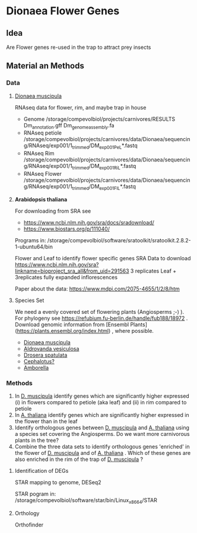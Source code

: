 * Dionaea Flower Genes

** Idea

Are Flower genes re-used in the trap to attract prey insects

** Material an Methods

*** Data

**** _Dionaea muscipula_

RNAseq data for flower, rim, and maybe trap in house

- Genome /storage/compevolbiol/projects/carnivores/RESULTS Dm_annotation.gff Dm_genome_assembly.fa
- RNAseq petiole /storage/compevolbiol/projects/carnivores/data/Dionaea/sequencing/RNAseq/exp001/1_trimmed/DM_exp001_Pe_L*.fastq
- RNAseq Rim /storage/compevolbiol/projects/carnivores/data/Dionaea/sequencing/RNAseq/exp001/1_trimmed/DM_exp001_Ri_L*.fastq
- RNAseq Flower /storage/compevolbiol/projects/carnivores/data/Dionaea/sequencing/RNAseq/exp001/1_trimmed/DM_exp001_Fl_L*.fastq

**** *Arabidopsis thaliana* 

For downloading from SRA see

- https://www.ncbi.nlm.nih.gov/sra/docs/sradownload/
- https://www.biostars.org/p/111040/

Programs in: /storage/compevolbiol/software/sratoolkit/sratoolkit.2.8.2-1-ubuntu64/bin

Flower and Leaf to identify flower specific genes
SRA Data to download
https://www.ncbi.nlm.nih.gov/sra?linkname=bioproject_sra_all&from_uid=291563
3 replicates Leaf + 3replicates fully expanded inflorescences

Paper about the data: https://www.mdpi.com/2075-4655/1/2/8/htm

**** Species Set

We need a evenly covered set of flowering plants (Angiosperms ;-) ). For phylogeny see https://refubium.fu-berlin.de/handle/fub188/18972 . Download genomic information from [Ensembl Plants](https://plants.ensembl.org/index.html) , where possible.
- _Dionaea muscipula_
- _Aldrovanda vesiculosa_
- _Drosera spatulata_
- _Cephalotus?_
- _Amborella_

*** Methods

1. In _D. muscipula_ identify genes which are significantly higher expressed (i) in flowers compared to petiole (aka leaf) and (ii) in rim compared to petiole
2. In _A. thaliana_ identify genes which are significantly higher expressed in the flower than in the leaf
3. Identify orthologous genes between _D. muscipula_ and _A. thaliana_ using a species set covering the Angiosperms. Do we want more carnivorous plants in the tree?
4. Combine the three data sets to identify orthologous genes 'enriched' in the flower of _D. muscipula_ and of _A. thaliana_ . Which of these genes are also enriched in the rim of the trap of _D. muscipula_ ?

**** Identification of DEGs

STAR mapping to genome, DESeq2

STAR pogram in: /storage/compevolbiol/software/star/bin/Linux_x86_64/STAR

**** Orthology

Orthofinder
